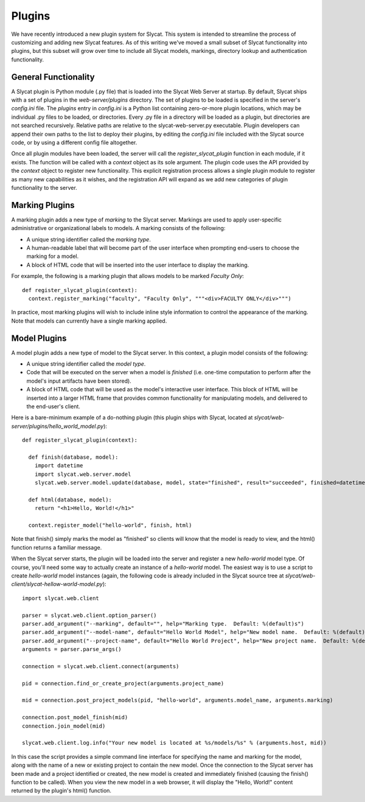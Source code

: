 .. _Plugins:

Plugins
=======

We have recently introduced a new plugin system for Slycat.  This system is
intended to streamline the process of customizing and adding new Slycat
features.  As of this writing we've moved a small subset of Slycat
functionality into plugins, but this subset will grow over time to include
all Slycat models, markings, directory lookup and authentication functionality.

General Functionality
---------------------

A Slycat plugin is Python module (.py file) that is loaded into the Slycat Web
Server at startup.  By default, Slycat ships with a set of plugins in the
`web-server/plugins` directory.  The set of plugins to be loaded is specified
in the server's `config.ini` file.  The `plugins` entry in `config.ini` is a
Python list containing zero-or-more plugin locations, which may be individual
.py files to be loaded, or directories.  Every .py file in a directory will be
loaded as a plugin, but directories are not searched recursively. Relative
paths are relative to the slycat-web-server.py executable.  Plugin developers
can append their own paths to the list to deploy their plugins, by editing the
`config.ini` file included with the Slycat source code, or by using a different
config file altogether.

Once all plugin modules have been loaded, the server will call the
`register_slycat_plugin` function in each module, if it exists.  The function
will be called with a `context` object as its sole argument.  The plugin code
uses the API provided by the `context` object to register new functionality.
This explicit registration process allows a single plugin module to register as
many new capabilities as it wishes, and the registration API will expand as we
add new categories of plugin functionality to the server.

Marking Plugins
---------------

A marking plugin adds a new type of `marking` to the Slycat server.  Markings are used to
apply user-specific administrative or organizational labels to models.  A marking
consists of the following:

* A unique string identifier called the `marking type`.
* A human-readable label that will become part of the user interface when prompting end-users
  to choose the marking for a model.
* A block of HTML code that will be inserted into the user interface to display the marking.

For example, the following is a marking plugin that allows models to be marked `Faculty Only`::

  def register_slycat_plugin(context):
    context.register_marking("faculty", "Faculty Only", """<div>FACULTY ONLY</div>""")

In practice, most marking plugins will wish to include inline style information to control the
appearance of the marking.  Note that models can currently have a single marking applied.

Model Plugins
-------------

A model plugin adds a new type of model to the Slycat server.  In this context,
a plugin model consists of the following:

* A unique string identifier called the `model type`.
* Code that will be executed on the server when a model is `finished` (i.e.
  one-time computation to perform after the model's input artifacts have been stored).
* A block of HTML code that will be used as the model's interactive user interface.  This
  block of HTML will be inserted into a larger HTML frame that provides common functionality
  for manipulating models, and delivered to the end-user's client.

..
  * Future: additional code that can be executed on the server when requested by the model HTML.
  * Future: additional Javascript and CSS resources for use by the model HTML.
  * Future: a means for the model to reigster a "wizard" to be used for creating new instances
    of the model directly from the Slycat browser user interface.

Here is a bare-minimum example of a do-nothing plugin (this plugin ships with Slycat, located
at `slycat/web-server/plugins/hello_world_model.py`)::

  def register_slycat_plugin(context):

    def finish(database, model):
      import datetime
      import slycat.web.server.model
      slycat.web.server.model.update(database, model, state="finished", result="succeeded", finished=datetime.datetime.utcnow().isoformat(), progress=1.0, message="")

    def html(database, model):
      return "<h1>Hello, World!</h1>"

    context.register_model("hello-world", finish, html)

Note that finish() simply marks the model as "finished" so clients will know
that the model is ready to view, and the html() function returns a familiar
message.

When the Slycat server starts, the plugin will be loaded into the server and
register a new `hello-world` model type.  Of course, you'll need some way to
actually create an instance of a `hello-world` model.  The easiest way is to
use a script to create `hello-world` model instances (again, the following code
is already included in the Slycat source tree at `slycat/web-client/slycat-hellow-world-model.py`)::

  import slycat.web.client

  parser = slycat.web.client.option_parser()
  parser.add_argument("--marking", default="", help="Marking type.  Default: %(default)s")
  parser.add_argument("--model-name", default="Hello World Model", help="New model name.  Default: %(default)s")
  parser.add_argument("--project-name", default="Hello World Project", help="New project name.  Default: %(default)s")
  arguments = parser.parse_args()

  connection = slycat.web.client.connect(arguments)

  pid = connection.find_or_create_project(arguments.project_name)

  mid = connection.post_project_models(pid, "hello-world", arguments.model_name, arguments.marking)

  connection.post_model_finish(mid)
  connection.join_model(mid)

  slycat.web.client.log.info("Your new model is located at %s/models/%s" % (arguments.host, mid))

In this case the script provides a simple command line interface for specifying the name and marking
for the model, along with the name of a new or existing project to contain the new model.  Once the
connection to the Slycat server has been made and a project identified or created, the new model
is created and immediately finished (causing the finish() function to be called).  When you view the
new model in a web browser, it will display the "Hello, World!" content returned by the plugin's
html() function.
